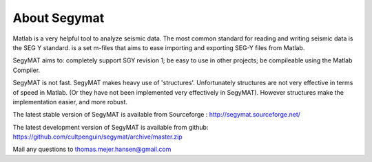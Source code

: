 About Segymat
=============

Matlab is a very helpful tool to analyze seismic data. The most common
standard for reading and writing seismic data is the SEG Y standard. is
a set m-files that aims to ease importing and exporting SEG-Y files from
Matlab.

SegyMAT aims to: completely support SGY revision 1; be easy to use in
other projects; be compileable using the Matlab Compiler.

SegyMAT is not fast. SegyMAT makes heavy use of 'structures'.
Unfortunately structures are not very effective in terms of speed in
Matlab. (Or they have not been implemented very effectively in SegyMAT).
However structures make the implementation easier, and more robust.

The latest stable version of SegyMAT is available from Sourceforge :
http://segymat.sourceforge.net/

The latest development version of SegyMAT is available from github: https://github.com/cultpenguin/segymat/archive/master.zip

Mail any questions to thomas.mejer.hansen@gmail.com

